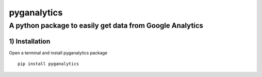pyganalytics
=====

A python package to easily get data from Google Analytics
~~~~~~~~~~~~~~~~~~~~~~~~~~~~~~~~~~~~~~~~~~~~~~~~~~~~~~~~~


1) Installation
'''''''''''''''

Open a terminal and install pyganalytics package

::

    pip install pyganalytics